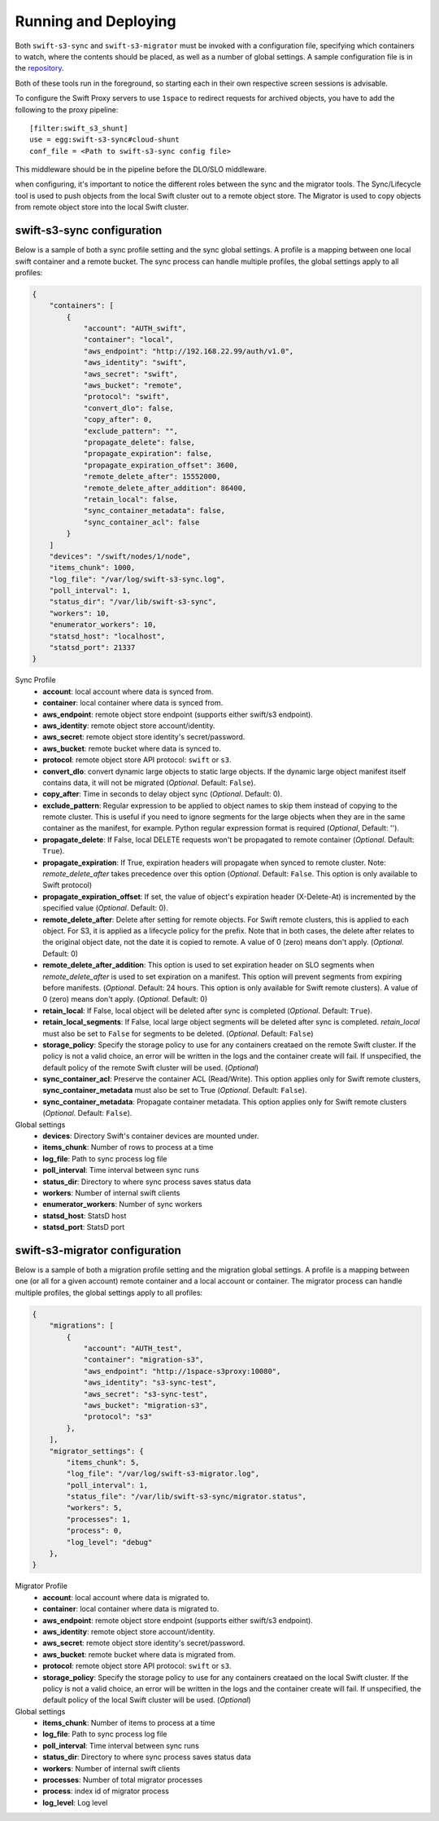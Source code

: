 Running and Deploying
=====================

Both ``swift-s3-sync`` and ``swift-s3-migrator`` must be invoked with a
configuration file, specifying which containers to watch, where the
contents should be placed, as well as a number of global settings. A
sample configuration file is in the
`repository <https://github.com/swiftstack/1space/blob/master/sync.json-sample>`_.

Both of these tools run in the foreground, so starting each in their own
respective screen sessions is advisable.

To configure the Swift Proxy servers to use ``1space`` to redirect requests
for archived objects, you have to add the following to the proxy pipeline::

    [filter:swift_s3_shunt]
    use = egg:swift-s3-sync#cloud-shunt
    conf_file = <Path to swift-s3-sync config file>

This middleware should be in the pipeline before the DLO/SLO middleware.

when configuring, it's important to notice the different roles between the
sync and the migrator tools. The Sync/Lifecycle tool is used to push objects
from the local Swift cluster out to a remote object store. The Migrator is used
to copy objects from remote object store into the local Swift cluster.

swift-s3-sync configuration 
---------------------------
Below is a sample of both a sync profile setting and the sync global settings.
A profile is a mapping between one local swift container and a remote bucket.
The sync process can handle multiple profiles, the global settings apply to
all profiles:

.. code-block:: json

   {
       "containers": [
           {
               "account": "AUTH_swift",
               "container": "local",
               "aws_endpoint": "http://192.168.22.99/auth/v1.0",
               "aws_identity": "swift",
               "aws_secret": "swift",
               "aws_bucket": "remote",
               "protocol": "swift",
               "convert_dlo": false,
               "copy_after": 0,
               "exclude_pattern": "",
               "propagate_delete": false,
               "propagate_expiration": false,
               "propagate_expiration_offset": 3600,
               "remote_delete_after": 15552000,
               "remote_delete_after_addition": 86400,
               "retain_local": false,
               "sync_container_metadata": false,
               "sync_container_acl": false
           }
       ]  
       "devices": "/swift/nodes/1/node",
       "items_chunk": 1000,
       "log_file": "/var/log/swift-s3-sync.log",
       "poll_interval": 1,
       "status_dir": "/var/lib/swift-s3-sync",
       "workers": 10,
       "enumerator_workers": 10,
       "statsd_host": "localhost",
       "statsd_port": 21337
   }

Sync Profile
  - **account**: local account where data is synced from.
  - **container**: local container where data is synced from.
  - **aws_endpoint**: remote object store endpoint (supports either
    swift/s3 endpoint).
  - **aws_identity**: remote object store account/identity.
  - **aws_secret**: remote object store identity's secret/password.
  - **aws_bucket**: remote bucket where data is synced to.
  - **protocol**: remote object store API protocol: ``swift`` or ``s3``.
  - **convert_dlo**: convert dynamic large objects to static large objects. If
    the dynamic large object manifest itself contains data, it will not be
    migrated (*Optional*. Default: ``False``).
  - **copy_after**: Time in seconds to delay object sync (*Optional*.
    Default: 0).
  - **exclude_pattern**: Regular expression to be applied to object names to
    skip them instead of copying to the remote cluster. This is useful if you
    need to ignore segments for the large objects when they are in the same
    container as the manifest, for example. Python regular expression format is
    required (*Optional*, Default: '').
  - **propagate_delete**: If False, local DELETE requests won't be propagated
    to remote container (*Optional*. Default: ``True``).
  - **propagate_expiration**: If True, expiration headers will propagate when
    synced to remote cluster. Note: *remote_delete_after* takes precedence
    over this option (*Optional*. Default: ``False``. This option is only
    available to Swift protocol)
  - **propagate_expiration_offset**: If set, the value of object's expiration
    header (X-Delete-At) is incremented by the specified value (*Optional*.
    Default: 0).
  - **remote_delete_after**: Delete after setting for remote objects. For Swift
    remote clusters, this is applied to each object. For S3, it is applied as a
    lifecycle policy for the prefix. Note that in both cases, the delete after
    relates to the original object date, not the date it is copied to remote.
    A value of 0 (zero) means don't apply. (*Optional*. Default: 0)
  - **remote_delete_after_addition**: This option is used to set expiration
    header on SLO segments when *remote_delete_after* is used to set
    expiration on a manifest. This option will prevent segments from expiring
    before manifests. (*Optional*. Default: 24 hours. This option is only available
    for Swift remote clusters).
    A value of 0 (zero) means don't apply. (*Optional*. Default: 0)
  - **retain_local**: If False, local object will be deleted after sync is
    completed (*Optional*. Default: ``True``).
  - **retain_local_segments**: If False, local large object segments will be deleted
    after sync is completed. *retain_local* must also be set to ``False`` for
    segments to be deleted. (*Optional*. Default: ``False``)
  - **storage_policy**: Specify the storage policy to use for any containers
    creataed on the remote Swift cluster. If the policy is not a valid choice,
    an error will be written in the logs and the container create will fail.
    If unspecified, the default policy of the remote Swift cluster will be
    used. (*Optional*)
  - **sync_container_acl**: Preserve the container ACL (Read/Write). This
    option applies only for Swift remote clusters, **sync_container_metadata**
    must also be set to True (*Optional*. Default: ``False``).
  - **sync_container_metadata**: Propagate container metadata. This option
    applies only for Swift remote clusters (*Optional*. Default: ``False``).

Global settings
  - **devices**: Directory Swift's container devices are mounted under.
  - **items_chunk**: Number of rows to process at a time
  - **log_file**: Path to sync process log file
  - **poll_interval**: Time interval between sync runs
  - **status_dir**: Directory to where sync process saves status data
  - **workers**: Number of internal swift clients
  - **enumerator_workers**: Number of sync workers
  - **statsd_host**: StatsD host
  - **statsd_port**: StatsD port

swift-s3-migrator configuration 
-------------------------------
Below is a sample of both a migration profile setting and the migration global
settings. A profile is a mapping between one (or all for a given account)
remote container and a local account or container. The migrator process
can handle multiple profiles, the global settings apply to all profiles:

.. code-block:: json

   {
       "migrations": [
           {
               "account": "AUTH_test",
               "container": "migration-s3",
               "aws_endpoint": "http://1space-s3proxy:10080",
               "aws_identity": "s3-sync-test",
               "aws_secret": "s3-sync-test",
               "aws_bucket": "migration-s3",
               "protocol": "s3"
           },
       ],
       "migrator_settings": {
           "items_chunk": 5,
           "log_file": "/var/log/swift-s3-migrator.log",
           "poll_interval": 1,
           "status_file": "/var/lib/swift-s3-sync/migrator.status",
           "workers": 5,
           "processes": 1,
           "process": 0,
           "log_level": "debug"
       },
   }

Migrator Profile
  - **account**: local account where data is migrated to.
  - **container**: local container where data is migrated to.
  - **aws_endpoint**: remote object store endpoint (supports either
    swift/s3 endpoint).
  - **aws_identity**: remote object store account/identity.
  - **aws_secret**: remote object store identity's secret/password.
  - **aws_bucket**: remote bucket where data is migrated from.
  - **protocol**: remote object store API protocol: ``swift`` or ``s3``.
  - **storage_policy**: Specify the storage policy to use for any containers
    creataed on the local Swift cluster. If the policy is not a valid choice,
    an error will be written in the logs and the container create will fail.
    If unspecified, the default policy of the local Swift cluster will be
    used. (*Optional*)

Global settings
  - **items_chunk**: Number of items to process at a time
  - **log_file**: Path to sync process log file
  - **poll_interval**: Time interval between sync runs
  - **status_dir**: Directory to where sync process saves status data
  - **workers**: Number of internal swift clients
  - **processes**: Number of total migrator processes
  - **process**: index id of migrator process
  - **log_level**: Log level
